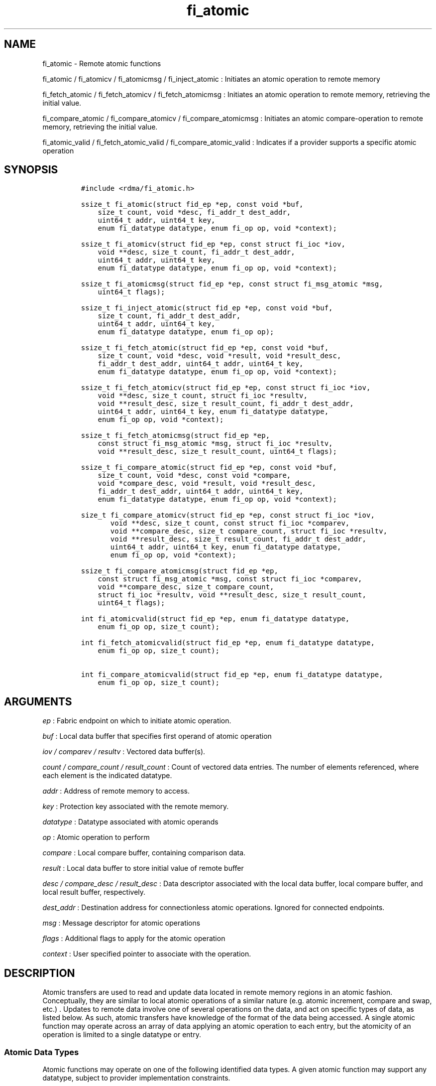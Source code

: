 .TH fi_atomic 3 "2015\-10\-01" "Libfabric Programmer\[aq]s Manual" "\@VERSION\@"
.SH NAME
.PP
fi_atomic - Remote atomic functions
.PP
fi_atomic / fi_atomicv / fi_atomicmsg / fi_inject_atomic : Initiates an
atomic operation to remote memory
.PP
fi_fetch_atomic / fi_fetch_atomicv / fi_fetch_atomicmsg : Initiates an
atomic operation to remote memory, retrieving the initial value.
.PP
fi_compare_atomic / fi_compare_atomicv / fi_compare_atomicmsg :
Initiates an atomic compare-operation to remote memory, retrieving the
initial value.
.PP
fi_atomic_valid / fi_fetch_atomic_valid / fi_compare_atomic_valid :
Indicates if a provider supports a specific atomic operation
.SH SYNOPSIS
.IP
.nf
\f[C]
#include\ <rdma/fi_atomic.h>

ssize_t\ fi_atomic(struct\ fid_ep\ *ep,\ const\ void\ *buf,
\ \ \ \ size_t\ count,\ void\ *desc,\ fi_addr_t\ dest_addr,
\ \ \ \ uint64_t\ addr,\ uint64_t\ key,
\ \ \ \ enum\ fi_datatype\ datatype,\ enum\ fi_op\ op,\ void\ *context);

ssize_t\ fi_atomicv(struct\ fid_ep\ *ep,\ const\ struct\ fi_ioc\ *iov,
\ \ \ \ void\ **desc,\ size_t\ count,\ fi_addr_t\ dest_addr,
\ \ \ \ uint64_t\ addr,\ uint64_t\ key,
\ \ \ \ enum\ fi_datatype\ datatype,\ enum\ fi_op\ op,\ void\ *context);

ssize_t\ fi_atomicmsg(struct\ fid_ep\ *ep,\ const\ struct\ fi_msg_atomic\ *msg,
\ \ \ \ uint64_t\ flags);

ssize_t\ fi_inject_atomic(struct\ fid_ep\ *ep,\ const\ void\ *buf,
\ \ \ \ size_t\ count,\ fi_addr_t\ dest_addr,
\ \ \ \ uint64_t\ addr,\ uint64_t\ key,
\ \ \ \ enum\ fi_datatype\ datatype,\ enum\ fi_op\ op);

ssize_t\ fi_fetch_atomic(struct\ fid_ep\ *ep,\ const\ void\ *buf,
\ \ \ \ size_t\ count,\ void\ *desc,\ void\ *result,\ void\ *result_desc,
\ \ \ \ fi_addr_t\ dest_addr,\ uint64_t\ addr,\ uint64_t\ key,
\ \ \ \ enum\ fi_datatype\ datatype,\ enum\ fi_op\ op,\ void\ *context);

ssize_t\ fi_fetch_atomicv(struct\ fid_ep\ *ep,\ const\ struct\ fi_ioc\ *iov,
\ \ \ \ void\ **desc,\ size_t\ count,\ struct\ fi_ioc\ *resultv,
\ \ \ \ void\ **result_desc,\ size_t\ result_count,\ fi_addr_t\ dest_addr,
\ \ \ \ uint64_t\ addr,\ uint64_t\ key,\ enum\ fi_datatype\ datatype,
\ \ \ \ enum\ fi_op\ op,\ void\ *context);

ssize_t\ fi_fetch_atomicmsg(struct\ fid_ep\ *ep,
\ \ \ \ const\ struct\ fi_msg_atomic\ *msg,\ struct\ fi_ioc\ *resultv,
\ \ \ \ void\ **result_desc,\ size_t\ result_count,\ uint64_t\ flags);

ssize_t\ fi_compare_atomic(struct\ fid_ep\ *ep,\ const\ void\ *buf,
\ \ \ \ size_t\ count,\ void\ *desc,\ const\ void\ *compare,
\ \ \ \ void\ *compare_desc,\ void\ *result,\ void\ *result_desc,
\ \ \ \ fi_addr_t\ dest_addr,\ uint64_t\ addr,\ uint64_t\ key,
\ \ \ \ enum\ fi_datatype\ datatype,\ enum\ fi_op\ op,\ void\ *context);

size_t\ fi_compare_atomicv(struct\ fid_ep\ *ep,\ const\ struct\ fi_ioc\ *iov,
\ \ \ \ \ \ \ void\ **desc,\ size_t\ count,\ const\ struct\ fi_ioc\ *comparev,
\ \ \ \ \ \ \ void\ **compare_desc,\ size_t\ compare_count,\ struct\ fi_ioc\ *resultv,
\ \ \ \ \ \ \ void\ **result_desc,\ size_t\ result_count,\ fi_addr_t\ dest_addr,
\ \ \ \ \ \ \ uint64_t\ addr,\ uint64_t\ key,\ enum\ fi_datatype\ datatype,
\ \ \ \ \ \ \ enum\ fi_op\ op,\ void\ *context);

ssize_t\ fi_compare_atomicmsg(struct\ fid_ep\ *ep,
\ \ \ \ const\ struct\ fi_msg_atomic\ *msg,\ const\ struct\ fi_ioc\ *comparev,
\ \ \ \ void\ **compare_desc,\ size_t\ compare_count,
\ \ \ \ struct\ fi_ioc\ *resultv,\ void\ **result_desc,\ size_t\ result_count,
\ \ \ \ uint64_t\ flags);

int\ fi_atomicvalid(struct\ fid_ep\ *ep,\ enum\ fi_datatype\ datatype,
\ \ \ \ enum\ fi_op\ op,\ size_t\ count);

int\ fi_fetch_atomicvalid(struct\ fid_ep\ *ep,\ enum\ fi_datatype\ datatype,
\ \ \ \ enum\ fi_op\ op,\ size_t\ count);

int\ fi_compare_atomicvalid(struct\ fid_ep\ *ep,\ enum\ fi_datatype\ datatype,
\ \ \ \ enum\ fi_op\ op,\ size_t\ count);
\f[]
.fi
.SH ARGUMENTS
.PP
\f[I]ep\f[] : Fabric endpoint on which to initiate atomic operation.
.PP
\f[I]buf\f[] : Local data buffer that specifies first operand of atomic
operation
.PP
\f[I]iov / comparev / resultv\f[] : Vectored data buffer(s).
.PP
\f[I]count / compare_count / result_count\f[] : Count of vectored data
entries.
The number of elements referenced, where each element is the indicated
datatype.
.PP
\f[I]addr\f[] : Address of remote memory to access.
.PP
\f[I]key\f[] : Protection key associated with the remote memory.
.PP
\f[I]datatype\f[] : Datatype associated with atomic operands
.PP
\f[I]op\f[] : Atomic operation to perform
.PP
\f[I]compare\f[] : Local compare buffer, containing comparison data.
.PP
\f[I]result\f[] : Local data buffer to store initial value of remote
buffer
.PP
\f[I]desc / compare_desc / result_desc\f[] : Data descriptor associated
with the local data buffer, local compare buffer, and local result
buffer, respectively.
.PP
\f[I]dest_addr\f[] : Destination address for connectionless atomic
operations.
Ignored for connected endpoints.
.PP
\f[I]msg\f[] : Message descriptor for atomic operations
.PP
\f[I]flags\f[] : Additional flags to apply for the atomic operation
.PP
\f[I]context\f[] : User specified pointer to associate with the
operation.
.SH DESCRIPTION
.PP
Atomic transfers are used to read and update data located in remote
memory regions in an atomic fashion.
Conceptually, they are similar to local atomic operations of a similar
nature (e.g.
atomic increment, compare and swap, etc.)
\&.
Updates to remote data involve one of several operations on the data,
and act on specific types of data, as listed below.
As such, atomic transfers have knowledge of the format of the data being
accessed.
A single atomic function may operate across an array of data applying an
atomic operation to each entry, but the atomicity of an operation is
limited to a single datatype or entry.
.SS Atomic Data Types
.PP
Atomic functions may operate on one of the following identified data
types.
A given atomic function may support any datatype, subject to provider
implementation constraints.
.PP
\f[I]FI_INT8\f[] : Signed 8-bit integer.
.PP
\f[I]FI_UINT8\f[] : Unsigned 8-bit integer.
.PP
\f[I]FI_INT16\f[] : Signed 16-bit integer.
.PP
\f[I]FI_UINT16\f[] : Unsigned 16-bit integer.
.PP
\f[I]FI_INT32\f[] : Signed 32-bit integer.
.PP
\f[I]FI_UINT32\f[] : Unsigned 32-bit integer.
.PP
\f[I]FI_INT64\f[] : Signed 64-bit integer.
.PP
\f[I]FI_UINT64\f[] : Unsigned 64-bit integer.
.PP
\f[I]FI_FLOAT\f[] : A single-precision floating point value (IEEE 754).
.PP
\f[I]FI_DOUBLE\f[] : A double-precision floating point value (IEEE 754).
.PP
\f[I]FI_FLOAT_COMPLEX\f[] : An ordered pair of single-precision floating
point values (IEEE 754), with the first value representing the real
portion of a complex number and the second representing the imaginary
portion.
.PP
\f[I]FI_DOUBLE_COMPLEX\f[] : An ordered pair of double-precision
floating point values (IEEE 754), with the first value representing the
real portion of a complex number and the second representing the
imaginary portion.
.PP
\f[I]FI_LONG_DOUBLE\f[] : A double-extended precision floating point
value (IEEE 754).
.PP
\f[I]FI_LONG_DOUBLE_COMPLEX\f[] : An ordered pair of double-extended
precision floating point values (IEEE 754), with the first value
representing the real portion of a complex number and the second
representing the imaginary portion.
.SS Atomic Operations
.PP
The following atomic operations are defined.
An atomic operation often acts against a target value in the remote
memory buffer and source value provided with the atomic function.
It may also carry source data to replace the target value in compare and
swap operations.
A conceptual description of each operation is provided.
.PP
\f[I]FI_MIN\f[] : Minimum
.IP
.nf
\f[C]
if\ (buf[i]\ <\ addr[i])
\ \ \ \ addr[i]\ =\ buf[i]
\f[]
.fi
.PP
\f[I]FI_MAX\f[] : Maximum
.IP
.nf
\f[C]
if\ (buf[i]\ >\ addr[i])
\ \ \ \ addr[i]\ =\ buf[i]
\f[]
.fi
.PP
\f[I]FI_SUM\f[] : Sum
.IP
.nf
\f[C]
addr[i]\ =\ addr[i]\ +\ buf[i]
\f[]
.fi
.PP
\f[I]FI_PROD\f[] : Product
.IP
.nf
\f[C]
addr[i]\ =\ addr[i]\ *\ buf[i]
\f[]
.fi
.PP
\f[I]FI_LOR\f[] : Logical OR
.IP
.nf
\f[C]
addr[i]\ =\ (addr[i]\ ||\ buf[i])
\f[]
.fi
.PP
\f[I]FI_LAND\f[] : Logical AND
.IP
.nf
\f[C]
addr[i]\ =\ (addr[i]\ &&\ buf[i])
\f[]
.fi
.PP
\f[I]FI_BOR\f[] : Bitwise OR
.IP
.nf
\f[C]
addr[i]\ =\ addr[i]\ |\ buf[i]
\f[]
.fi
.PP
\f[I]FI_BAND\f[] : Bitwise AND
.IP
.nf
\f[C]
addr[i]\ =\ addr[i]\ &\ buf[i]
\f[]
.fi
.PP
\f[I]FI_LXOR\f[] : Logical exclusive-OR (XOR)
.IP
.nf
\f[C]
addr[i]\ =\ ((addr[i]\ &&\ !buf[i])\ ||\ (!addr[i]\ &&\ buf[i]))
\f[]
.fi
.PP
\f[I]FI_BXOR\f[] : Bitwise exclusive-OR (XOR)
.IP
.nf
\f[C]
addr[i]\ =\ addr[i]\ ^\ buf[i]
\f[]
.fi
.PP
\f[I]FI_ATOMIC_READ\f[] : Read data atomically
.IP
.nf
\f[C]
buf[i]\ =\ addr[i]
\f[]
.fi
.PP
\f[I]FI_ATOMIC_WRITE\f[] : Write data atomically
.IP
.nf
\f[C]
addr[i]\ =\ buf[i]
\f[]
.fi
.PP
\f[I]FI_CSWAP\f[] : Compare values and if equal swap with data
.IP
.nf
\f[C]
if\ (compare[i]\ ==\ addr[i])
\ \ \ \ addr[i]\ =\ buf[i]
\f[]
.fi
.PP
\f[I]FI_CSWAP_NE\f[] : Compare values and if not equal swap with data
.IP
.nf
\f[C]
if\ (compare[i]\ !=\ addr[i])
\ \ \ \ addr[i]\ =\ buf[i]
\f[]
.fi
.PP
\f[I]FI_CSWAP_LE\f[] : Compare values and if less than or equal swap
with data
.IP
.nf
\f[C]
if\ (compare[i]\ <=\ addr[i])
\ \ \ \ addr[i]\ =\ buf[i]
\f[]
.fi
.PP
\f[I]FI_CSWAP_LT\f[] : Compare values and if less than swap with data
.IP
.nf
\f[C]
if\ (compare[i]\ <\ addr[i])
\ \ \ \ addr[i]\ =\ buf[i]
\f[]
.fi
.PP
\f[I]FI_CSWAP_GE\f[] : Compare values and if greater than or equal swap
with data
.IP
.nf
\f[C]
if\ (compare[i]\ >=\ addr[i])
\ \ \ \ addr[i]\ =\ buf[i]
\f[]
.fi
.PP
\f[I]FI_CSWAP_GT\f[] : Compare values and if greater than swap with data
.IP
.nf
\f[C]
if\ (compare[i]\ >\ addr[i])
\ \ \ \ addr[i]\ =\ buf[i]
\f[]
.fi
.PP
\f[I]FI_MSWAP\f[] : Swap masked bits with data
.IP
.nf
\f[C]
addr[i]\ =\ (buf[i]\ &\ compare[i])\ |\ (addr[i]\ &\ ~compare[i])
\f[]
.fi
.SS Base Atomic Functions
.PP
The base atomic functions -- fi_atomic, fi_atomicv, fi_atomicmsg -- are
used to transmit data to a remote node, where the specified atomic
operation is performed against the target data.
The result of a base atomic function is stored at the remote memory
region.
The main difference between atomic functions are the number and type of
parameters that they accept as input.
Otherwise, they perform the same general function.
.PP
The call fi_atomic transfers the data contained in the user-specified
data buffer to a remote node.
For unconnected endpoints, the destination endpoint is specified through
the dest_addr parameter.
Unless the endpoint has been configured differently, the data buffer
passed into fi_atomic must not be touched by the application until the
fi_atomic call completes asynchronously.
The target buffer of a base atomic operation must allow for remote read
an/or write access, as appropriate.
.PP
The fi_atomicv call adds support for a scatter-gather list to fi_atomic.
The fi_atomicv transfers the set of data buffers referenced by the ioc
parameter to the remote node for processing.
.PP
The fi_inject_atomic call is an optimized version of fi_atomic.
The fi_inject_atomic function behaves as if the FI_INJECT transfer flag
were set, and FI_COMPLETION were not.
That is, the data buffer is available for reuse immediately on returning
from from fi_inject_atomic, and no completion event will be generated
for this atomic.
The completion event will be suppressed even if the endpoint has not
been configured with FI_COMPLETION.
See the flags discussion below for more details.
.PP
The fi_atomicmsg call supports atomic functions over both connected and
unconnected endpoints, with the ability to control the atomic operation
per call through the use of flags.
The fi_atomicmsg function takes a struct fi_msg_atomic as input.
.IP
.nf
\f[C]
struct\ fi_msg_atomic\ {
\ \ \ \ const\ struct\ fi_ioc\ *msg_iov;\ /*\ local\ scatter-gather\ array\ */
\ \ \ \ void\ \ \ \ \ \ \ \ \ \ \ \ \ \ \ \ **desc;\ \ \ /*\ local\ access\ descriptors\ */
\ \ \ \ size_t\ \ \ \ \ \ \ \ \ \ \ \ \ \ iov_count;/*\ #\ elements\ in\ ioc\ */
\ \ \ \ const\ void\ \ \ \ \ \ \ \ \ \ *addr;\ \ \ \ /*\ optional\ endpoint\ address\ */
\ \ \ \ const\ struct\ fi_rma_ioc\ *rma_iov;\ /*\ remote\ SGL\ */
\ \ \ \ size_t\ \ \ \ \ \ \ \ \ \ \ \ \ \ rma_iov_count;/*\ #\ elements\ in\ remote\ SGL\ */
\ \ \ \ enum\ fi_datatype\ \ \ \ datatype;\ /*\ operand\ datatype\ */
\ \ \ \ enum\ fi_op\ \ \ \ \ \ \ \ \ \ op;\ \ \ \ \ \ \ /*\ atomic\ operation\ */
\ \ \ \ void\ \ \ \ \ \ \ \ \ \ \ \ \ \ \ \ *context;\ /*\ user-defined\ context\ */
\ \ \ \ uint64_t\ \ \ \ \ \ \ \ \ \ \ \ data;\ \ \ \ \ /*\ optional\ data\ */
};

struct\ fi_rma_ioc\ {
\ \ \ \ uint64_t\ \ \ \ \ \ \ \ \ \ \ addr;\ \ \ \ \ \ \ \ \ /*\ target\ address\ */
\ \ \ \ size_t\ \ \ \ \ \ \ \ \ \ \ \ \ count;\ \ \ \ \ \ \ \ /*\ #\ target\ operands\ */
\ \ \ \ uint64_t\ \ \ \ \ \ \ \ \ \ \ key;\ \ \ \ \ \ \ \ \ \ /*\ access\ key\ */
};
\f[]
.fi
.PP
The following list of atomic operations are usable with base atomic
operations: FI_MIN, FI_MAX, FI_SUM, FI_PROD, FI_LOR, FI_LAND, FI_BOR,
FI_BAND, FI_LXOR, FI_BXOR, and FI_ATOMIC_WRITE.
.SS Fetch-Atomic Functions
.PP
The fetch atomic functions -- fi_fetch_atomic, fi_fetch_atomicv, and
fi_fetch atomicmsg -- behave similar to the equivalent base atomic
function.
The difference between the fetch and base atomic calls are the fetch
atomic routines return the initial value that was stored at the target
to the user.
The initial value is read into the user provided result buffer.
The target buffer of fetch-atomic operations must be enabled for remote
read access.
.PP
The following list of atomic operations are usable with fetch atomic
operations: FI_MIN, FI_MAX, FI_SUM, FI_PROD, FI_LOR, FI_LAND, FI_BOR,
FI_BAND, FI_LXOR, FI_BXOR, FI_ATOMIC_READ, and FI_ATOMIC_WRITE.
.SS Compare-Atomic Functions
.PP
The compare atomic functions -- fi_compare_atomic, fi_compare_atomicv,
and fi_compare atomicmsg -- are used for operations that require
comparing the target data against a value before performing a swap
operation.
The compare atomic functions support: FI_CSWAP, FI_CSWAP_NE,
FI_CSWAP_LE, FI_CSWAP_LT, FI_CSWAP_GE, FI_CSWAP_GT, and FI_MSWAP.
.SS Atomic Valid Functions
.PP
The atomic valid functions -- fi_atomicvalid, fi_fetch_atomicvalid, and
fi_compare_atomicvalid --indicate which operations the local provider
supports.
Needed operations not supported by the provider must be emulated by the
application.
Each valid call corresponds to a set of atomic functions.
fi_atomicvalid checks whether a provider supports a specific base atomic
operation for a given datatype and operation.
fi_fetch_atomicvalid indicates if a provider supports a specific
fetch-atomic operation for a given datatype and operation.
And fi_compare_atomicvalid checks if a provider supports a specified
compare-atomic operation for a given datatype and operation.
.PP
If an operation is supported, an atomic valid call will return 0, along
with a count of atomic data units that a single function call will
operate on.
.SS Completions
.PP
Completed atomic operations are reported to the user through one or more
event collectors associated with the endpoint.
Users provide context which are associated with each operation, and is
returned to the user as part of the event completion.
See fi_cq for completion event details.
.PP
Updates to the target buffer of an atomic operation are visible to
processes running on the target system either after a completion has
been generated, or after the completion of an operation initiated after
the atomic call with a fencing operation occurring in between.
For example, the target process may be notified by the initiator sending
a message after the atomic call completes, or sending a fenced message
immediately after initiating the atomic operation.
.SH FLAGS
.PP
The fi_atomicmsg, fi_fetch_atomicmsg, and fi_compare_atomicmsg calls
allow the user to specify flags which can change the default data
transfer operation.
Flags specified with atomic message operations override most flags
previously configured with the endpoint, except where noted (see
fi_control).
The following list of flags are usable with atomic message calls.
.PP
\f[I]FI_COMPLETION\f[] : Indicates that a completion entry should be
generated for the specified operation.
The endpoint must be bound to an event queue with FI_COMPLETION that
corresponds to the specified operation, or this flag is ignored.
.PP
\f[I]FI_MORE\f[] : Indicates that the user has additional requests that
will immediately be posted after the current call returns.
Use of this flag may improve performance by enabling the provider to
optimize its access to the fabric hardware.
.PP
\f[I]FI_INJECT\f[] : Indicates that the outbound non-const data buffers
(buf and compare parameters) should be returned to user immediately
after the call returns, even if the operation is handled asynchronously.
This may require that the underlying provider implementation copy the
data into a local buffer and transfer out of that buffer.
The use of output result buffers are not affected by this flag.
.PP
\f[I]FI_FENCE\f[] : Indicates that the requested operation, also known
as the fenced operation, be deferred until all previous operations
targeting the same target endpoint have completed.
.SH RETURN VALUE
.PP
Returns 0 on success.
On error, a negative value corresponding to fabric errno is returned.
Fabric errno values are defined in \f[C]rdma/fi_errno.h\f[].
.SH ERRORS
.PP
\f[I]-FI_EOPNOTSUPP\f[] : The requested atomic operation is not
supported on this endpoint.
.PP
\f[I]-FI_EMSGSIZE\f[] : The number of atomic operations in a single
request exceeds that supported by the underlying provider.
.SH NOTES
.SH SEE ALSO
.PP
\f[C]fi_getinfo\f[](3), \f[C]fi_endpoint\f[](3), \f[C]fi_domain\f[](3),
\f[C]fi_cq\f[](3), \f[C]fi_rma\f[](3)
.SH AUTHORS
OpenFabrics.
